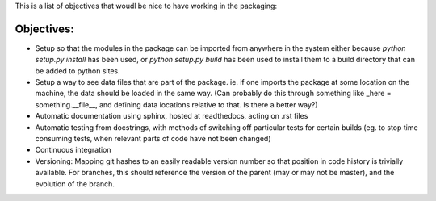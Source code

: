 This is a list of objectives that woudl be nice to have working in the packaging:

Objectives:
----------

- Setup so that the modules in the package can be imported from anywhere in the system either because `python setup.py install` has been used, or `python setup.py build` has been used to install them to a build directory that can be added to python sites.
- Setup a way to see data files that are part of the package. ie. if one imports the package at some location on the machine, the data should be loaded in the same way. (Can probably do this through something like _here = something.__file__, and defining data locations relative to that. Is there a better way?)
- Automatic documentation using sphinx, hosted at readthedocs, acting on .rst files
- Automatic testing from docstrings, with methods of switching off particular tests for certain builds (eg. to stop time consuming tests, when relevant parts of code have not been changed)
- Continuous integration
- Versioning: Mapping git hashes to an easily readable version number so that position in code history is trivially available. For branches, this should reference the version of the parent (may or may not be master), and the evolution of the branch. 

